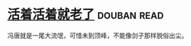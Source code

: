 * [[https://book.douban.com/subject/4833918/][活着活着就老了]]    :douban:read:
冯唐就是一尾大流氓，可惜未到顶峰，不能像剑子那样脱俗出尘。
